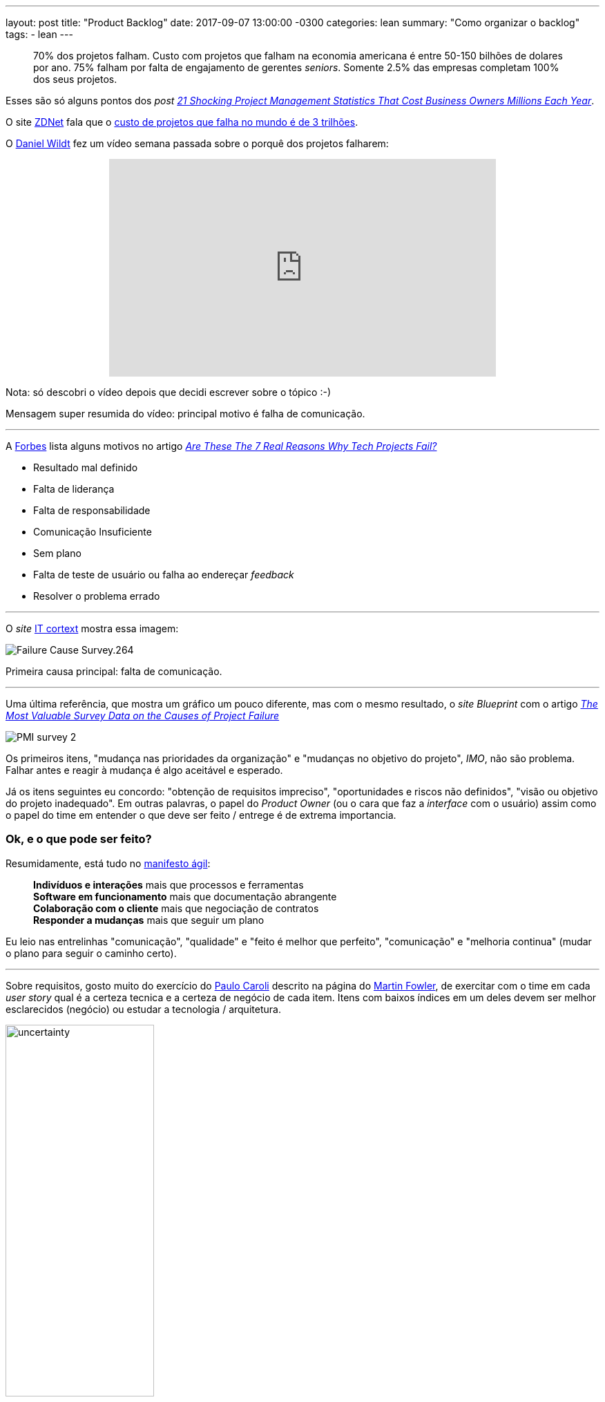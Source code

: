---
layout: post
title:  "Product Backlog"
date:   2017-09-07 13:00:00 -0300
categories: lean
summary: "Como organizar o backlog"
tags:
  - lean
---

> 70% dos projetos falham. Custo com projetos que falham na economia americana é entre 50-150 bilhões de dolares por ano. 75% falham por falta de engajamento de gerentes _seniors_. Somente 2.5% das empresas completam 100% dos seus projetos. 

Esses são só alguns pontos dos _post_ http://blog.mavenlink.com/21-shocking-project-management-statistics-that-explain-why-projects-continue-to-fail[_21 Shocking Project Management Statistics That Cost Business Owners Millions Each Year_].

O site http://www.zdnet.com[ZDNet] fala que o http://www.zdnet.com/article/worldwide-cost-of-it-failure-revisited-3-trillion/[custo de projetos que falha no mundo é de 3 trilhões].

O https://www.youtube.com/user/dwildt79/videos[Daniel Wildt] fez um vídeo semana passada sobre o porquê dos projetos falharem:

+++
<center>
<iframe width="560" height="315" src="https://www.youtube.com/embed/qCGeigndJhk?rel=0&amp;showinfo=0" frameborder="0" allowfullscreen></iframe>
</center>
+++

Nota: só descobri o vídeo depois que decidi escrever sobre o tópico :-)

Mensagem super resumida do vídeo: principal motivo é falha de comunicação.

'''

A http://www.forbes.com[Forbes] lista alguns motivos no artigo https://www.forbes.com/sites/bernardmarr/2016/09/13/are-these-the-real-reasons-why-tech-projects-fail/#69d89f947320[_Are These The 7 Real Reasons Why Tech Projects Fail?_]

* Resultado mal definido
* Falta de liderança
* Falta de responsabilidade
* Comunicação Insuficiente
* Sem plano
* Falta de teste de usuário ou falha ao endereçar _feedback_
* Resolver o problema errado

'''

O _site_ http://www.it-cortex.com/Stat_Failure_Cause.htm[IT cortext] mostra essa imagem:

image::http://www.it-cortex.com/images/Failure_Cause_Survey.264.gif[align=center]

Primeira causa principal: falta de comunicação.

'''

Uma última referência, que mostra um gráfico um pouco diferente, mas com o mesmo resultado, o _site Blueprint_ com o artigo http://www.blueprintsys.com/blog/pmi-survey-project-failure/[_The Most Valuable Survey Data on the Causes of Project Failure_] 

image::http://www.blueprintsys.com/wp-content/uploads/2017/01/PMI-survey-2.png[align=center]

Os primeiros itens, "mudança nas prioridades da organização" e "mudanças no objetivo do projeto", _IMO_, não são problema. Falhar antes e reagir à mudança é algo aceitável e esperado.

Já os itens seguintes eu concordo: "obtenção de requisitos impreciso", "oportunidades e riscos não definidos", "visão ou objetivo do projeto inadequado". Em outras palavras, o papel do _Product Owner_ (ou o cara que faz a _interface_ com o usuário) assim como o papel do time em entender o que deve ser feito / entrege é de extrema importancia. 

### Ok, e o que pode ser feito? 

Resumidamente, está tudo no http://www.manifestoagil.com.br/[manifesto ágil]:

> *Indivíduos e interações* mais que processos e ferramentas +
> *Software em funcionamento* mais que documentação abrangente +
> *Colaboração com o cliente* mais que negociação de contratos +
> *Responder a mudanças* mais que seguir um plano

Eu leio nas entrelinhas "comunicação", "qualidade" e "feito é melhor que perfeito", "comunicação" e "melhoria continua" (mudar o plano para seguir o caminho certo).

'''

Sobre requisitos, gosto muito do exercício do http://www.caroli.org/en/[Paulo Caroli] descrito na página do https://martinfowler.com/articles/lean-inception/tech-and-business-review.html[Martin Fowler], de exercitar com o time em cada _user story_ qual é a certeza tecnica e a certeza de negócio de cada item. Itens com baixos índices em um deles devem ser melhor esclarecidos (negócio) ou estudar a tecnologia / arquitetura. 

image::https://martinfowler.com/articles/lean-inception/uncertainty.svg[width=50%,align=center]

Com isso fica claro quais possíveis problemas / incertezas, qual _task_ dá mais retorno e deve ser priorizada, qual exige mais esforço. O resultado fica algo como:

image::https://martinfowler.com/articles/lean-inception/sample-feature.svg[width=50%,align=center]

O livro https://www.casadocodigo.com.br/products/livro-direto-ao-ponto[Direto ao ponto] é recomendado para essa etapa de _inception_. 

'''

_User stories_ devem possuir _definition of ready_ e _definition of done_, como descrito no http://blog.adaptworks.com.br/2012/12/definition-of-ready-qualidade-na-entrada-das-sprints/#.WbHwS3WGPqM[blog da adapworks].

image::http://blog.adaptworks.com.br/wp-content/uploads/2012/12/Captura-de-Tela-2012-12-19-%C3%A0s-11.32.51.png[width=50%,align=center]

Afinal, como pode ser desenvolvido algo que não está claro quando isso está pronto e quando pode ser começado?

'''

Segundo o https://www.linkedin.com/pulse/why-45-all-software-features-production-never-used-david-rice[artigo do David Rice], *45%* das _features_ de _software_ em produção nunca foram usadas. 

Isso tem um efeito destrutivo no time de desenvolvimento. Olha essa https://www.ted.com/talks/dan_ariely_what_makes_us_feel_good_about_our_work?language=en[talk no TED to Dan Ariely]: 

+++
<center>
<iframe src="https://embed.ted.com/talks/lang/en/dan_ariely_what_makes_us_feel_good_about_our_work" width="560" height="315" frameborder="0" scrolling="no" webkitAllowFullScreen mozallowfullscreen allowFullScreen></iframe>
</center>
+++

Versão resumida: é muito desmotivador ver seu trabalho ser destruído ou não usado. Ignorar o resultado é tão ruim quanto. +
Outro ponto: as pessoas tendem a super valorizar o que elas constroem. Por isso é importante validar com os usuários o que eles acham dos resultados. 

'''

É importante falar de motivação também. No https://www.ted.com/talks/dan_ariely_what_makes_us_feel_good_about_our_work?language=en[vídeo do Dan] ele fala um pouco sobre isso, de porquê algumas pessoas escalam montanhas (um processo bem sofrido). 

Em alguns times eu já ví acontecer a prática de "ah, se vocês entregarem o que foi planejado na _sprint_ e mais o requisito XYZ eu pago um churrasco". Isso parece o _candle problem_. Não conhece? Olha https://www.youtube.com/watch?v=rrkrvAUbU9Y[essa TED talk]: 

+++
<center>
<iframe width="560" height="315" src="https://www.youtube.com/embed/rrkrvAUbU9Y?rel=0" frameborder="0" allowfullscreen></iframe>
</center>
+++

Versão resumida: focar nesses 3 elementos: autonomia, domínio (_mastery_) e proposito.

'''

Como tudo na vida exige negociação, é importante esse vídeo do https://www.ted.com/talks/simon_sinek_how_great_leaders_inspire_action[Simon Sinek] (o vídeo está na https://www.ted.com/playlists/180/the_10_most_popular_tedx_talks[lista de mais vistos]). 

Quer implantar ágil no time e o time não vê valor? Quer usar uma nova ferramenta e o time não abraça? Você está indo direto com as soluções prontas (o que) ou você está fazendo as perguntas certas e explicando o porquê?

+++
<center>
<iframe width="560" height="315" src="https://www.youtube.com/embed/u4ZoJKF_VuA?rel=0" frameborder="0" allowfullscreen></iframe>
</center>
+++ 

'''

### _Next steps?_

Esse _post_ nasceu basicamente porque eu queria falar da metologia do https://martinfowler.com/articles/lean-inception/tech-and-business-review.html[Paulo Caroli] de organizar o _backlog_, mas acabei abordando outros assuntos relacionados. Também não queria abordar o básico do MVP e usar as imagens clássicas https://imasters.com.br/wp-content/uploads/2014/05/siso-1.png[do balanço], https://blog.deming.org/wp-content/uploads/2014/11/minimal-viable-product-henrik-kniberg.png[do carro], do https://cdn-images-1.medium.com/max/1600/1*2HSWmYBgW-74ipsJ2QnPVA.png[cortador de grama]... 

Algumas referências adicionais:

* https://blog.designa.com.br/direto-ao-ponto-entenda-o-conceito-de-mvp-3b8dc298e1f4[Direto ao ponto! Entenda o conceito de MVP]
* http://blog.myscrumhalf.com/2014/04/10-dicas-para-melhorar-a-priorizacao-do-product-backlog[10 dicas para melhorar a priorização do Product Backlog]
* https://www.atlassian.com/agile/estimation[_The secrets behind story points and agile estimation_]

Ficou claro a mensagem? Tem algum gráfico diferente? Alguma opinião sobre os itens levantados? Manda aí nos comentários.